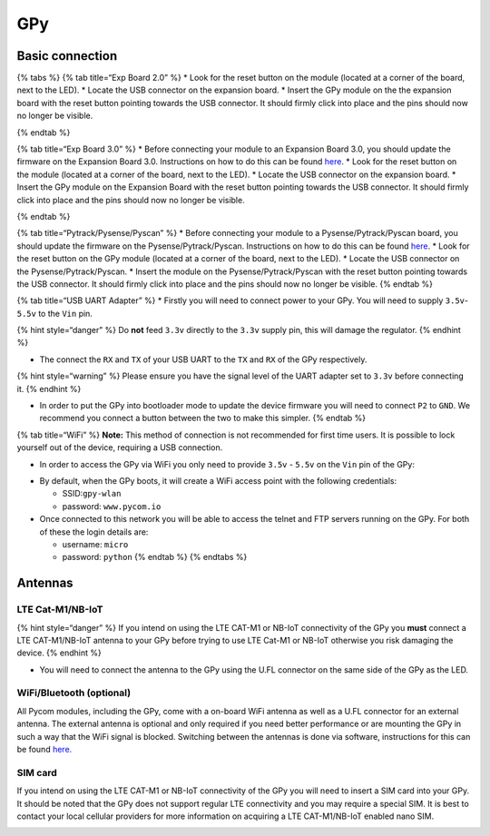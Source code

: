 GPy
===

Basic connection
----------------

{% tabs %} {% tab title=“Exp Board 2.0” %} \* Look for the reset button
on the module (located at a corner of the board, next to the LED). \*
Locate the USB connector on the expansion board. \* Insert the GPy
module on the the expansion board with the reset button pointing towards
the USB connector. It should firmly click into place and the pins should
now no longer be visible.

|image0| {% endtab %}

{% tab title=“Exp Board 3.0” %} \* Before connecting your module to an
Expansion Board 3.0, you should update the firmware on the Expansion
Board 3.0. Instructions on how to do this can be found
`here <../../pytrackpysense/installation/firmware.md>`__. \* Look for
the reset button on the module (located at a corner of the board, next
to the LED). \* Locate the USB connector on the expansion board. \*
Insert the GPy module on the Expansion Board with the reset button
pointing towards the USB connector. It should firmly click into place
and the pins should now no longer be visible.

|image1| {% endtab %}

{% tab title=“Pytrack/Pysense/Pyscan” %} \* Before connecting your
module to a Pysense/Pytrack/Pyscan board, you should update the firmware
on the Pysense/Pytrack/Pyscan. Instructions on how to do this can be
found `here <../../pytrackpysense/installation/firmware.md>`__. \* Look
for the reset button on the GPy module (located at a corner of the
board, next to the LED). \* Locate the USB connector on the
Pysense/Pytrack/Pyscan. \* Insert the module on the
Pysense/Pytrack/Pyscan with the reset button pointing towards the USB
connector. It should firmly click into place and the pins should now no
longer be visible. |image2|\ |image3| {% endtab %}

{% tab title=“USB UART Adapter” %} \* Firstly you will need to connect
power to your GPy. You will need to supply ``3.5v``-``5.5v`` to the
``Vin`` pin.

{% hint style=“danger” %} Do **not** feed ``3.3v`` directly to the
``3.3v`` supply pin, this will damage the regulator. {% endhint %}

-  The connect the ``RX`` and ``TX`` of your USB UART to the ``TX`` and
   ``RX`` of the GPy respectively.

{% hint style=“warning” %} Please ensure you have the signal level of
the UART adapter set to ``3.3v`` before connecting it. {% endhint %}

-  In order to put the GPy into bootloader mode to update the device
   firmware you will need to connect ``P2`` to ``GND``. We recommend you
   connect a button between the two to make this simpler. {% endtab %}

{% tab title=“WiFi” %} **Note:** This method of connection is not
recommended for first time users. It is possible to lock yourself out of
the device, requiring a USB connection.

-  In order to access the GPy via WiFi you only need to provide ``3.5v``
   - ``5.5v`` on the ``Vin`` pin of the GPy:

|image4|

-  By default, when the GPy boots, it will create a WiFi access point
   with the following credentials:

   -  SSID:\ ``gpy-wlan``
   -  password: ``www.pycom.io``

-  Once connected to this network you will be able to access the telnet
   and FTP servers running on the GPy. For both of these the login
   details are:

   -  username: ``micro``
   -  password: ``python`` {% endtab %} {% endtabs %}

Antennas
--------

LTE Cat-M1/NB-IoT
~~~~~~~~~~~~~~~~~

{% hint style=“danger” %} If you intend on using the LTE CAT-M1 or
NB-IoT connectivity of the GPy you **must** connect a LTE CAT-M1/NB-IoT
antenna to your GPy before trying to use LTE Cat-M1 or NB-IoT otherwise
you risk damaging the device. {% endhint %}

-  You will need to connect the antenna to the GPy using the U.FL
   connector on the same side of the GPy as the LED.

|image5|

WiFi/Bluetooth (optional)
~~~~~~~~~~~~~~~~~~~~~~~~~

All Pycom modules, including the GPy, come with a on-board WiFi antenna
as well as a U.FL connector for an external antenna. The external
antenna is optional and only required if you need better performance or
are mounting the GPy in such a way that the WiFi signal is blocked.
Switching between the antennas is done via software, instructions for
this can be found `here. <../../firmwareapi/pycom/network/wlan.md>`__

|image6|

SIM card 
~~~~~~~~~

If you intend on using the LTE CAT-M1 or NB-IoT connectivity of the GPy
you will need to insert a SIM card into your GPy. It should be noted
that the GPy does not support regular LTE connectivity and you may
require a special SIM. It is best to contact your local cellular
providers for more information on acquiring a LTE CAT-M1/NB-IoT enabled
nano SIM.

|image7|

.. |image0| image:: ../../.gitbook/assets/expansion_board_2_gpy.png
.. |image1| image:: ../../.gitbook/assets/expansion_board_3_gpy.png
.. |image2| image:: https://blobscdn.gitbook.com/v0/b/gitbook-28427.appspot.com/o/assets%2F-LIfiUlGe6_zTmmvcuEa%2F-LKMXk1KQvBgjpw04I3u%2F-LIqejpmTIS1tbGw0Vrl%2FPysense_GPy.png?generation=1534772072781141&alt=media
.. |image3| image:: https://blobscdn.gitbook.com/v0/b/gitbook-28427.appspot.com/o/assets%2F-LIfiUlGe6_zTmmvcuEa%2F-LKMXk1KQvBgjpw04I3u%2F-LIqekpWIfccll6qkt85%2FPytrack_GPy.png?generation=1534772080535030&alt=media
.. |image4| image:: ../../.gitbook/assets/bare_gpy.png
.. |image5| image:: ../../.gitbook/assets/lte_ant_gpy.png
.. |image6| image:: ../../.gitbook/assets/wifi_pigtail_ant_gpy.png
.. |image7| image:: ../../.gitbook/assets/sim_gpy.png

